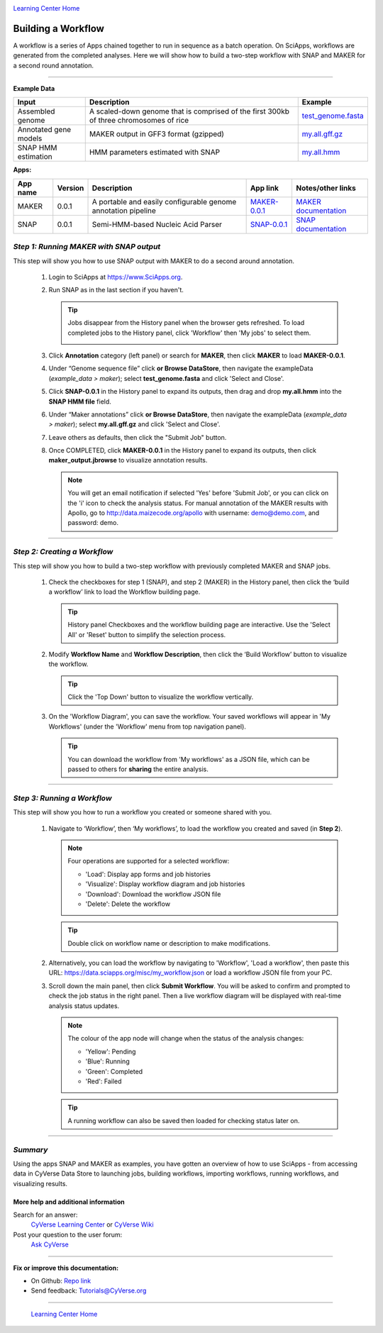 |CyVerse logo|_

|Home_Icon|_
`Learning Center Home <http://learning.cyverse.org/>`_


Building a Workflow
------------------------------
A workflow is a series of Apps chained together to run in sequence as a batch operation. On SciApps, workflows are generated from the completed analyses. Here we will show how to build a two-step workflow with SNAP and MAKER for a second round annotation.  

----


**Example Data**

.. list-table::
    :header-rows: 1

    * - Input
      - Description
      - Example
    * - Assembled genome
      - A scaled-down genome that is comprised of the first 300kb of three chromosomes of rice
      - `test_genome.fasta <https://data.sciapps.org/example_data/maker/test_genome.fasta>`_
    * - Annotated gene models
      - MAKER output in GFF3 format (gzipped)
      - `my.all.gff.gz <https://data.sciapps.org/example_data/maker/my.all.gff.gz>`_
    * - SNAP HMM estimation
      - HMM parameters estimated with SNAP
      - `my.all.hmm <https://data.sciapps.org/results/job-6189497920853643751-242ac113-0001-007-job-for-snap-0-0-1/my.all.hmm>`_

**Apps:**

.. list-table::
    :header-rows: 1

    * - App name
      - Version
      - Description
      - App link
      - Notes/other links
    * - MAKER
      - 0.0.1
      - A portable and easily configurable genome annotation pipeline
      - `MAKER-0.0.1 <https://www.sciapps.org/app_id/MAKER-0.0.1>`_
      - `MAKER documentation <http://www.yandell-lab.org/software/maker.html/>`_
    * - SNAP
      - 0.0.1
      - Semi-HMM-based Nucleic Acid Parser
      - `SNAP-0.0.1 <https://www.sciapps.org/app_id/SNAP-0.0.1>`_
      - `SNAP documentation <http://korflab.ucdavis.edu/software.html>`_

*Step 1: Running MAKER with SNAP output*
~~~~~~~~~~~~~~~~~~~~~~~~~~~~~~~~~~~~~~~~~~~~~~~~
This step will show you how to use SNAP output with MAKER to do a second around annotation.

  1. Login to SciApps at https://www.SciApps.org.

  2. Run SNAP as in the last section if you haven't. 

     .. Tip::
       Jobs disappear from the History panel when the browser gets refreshed. To load completed jobs to the History panel, click 'Workflow' then 'My jobs' to select them.

       |myjobs_window|

  3. Click **Annotation** category (left panel) or search for **MAKER**, then click **MAKER** to load **MAKER-0.0.1**.

     |build_workflow2|

  4. Under “Genome sequence file” click **or Browse DataStore**, then navigate the exampleData (*example_data > maker*); select **test_genome.fasta** and click 'Select and Close'.

  5. Click **SNAP-0.0.1** in the History panel to expand its outputs, then
     drag and drop **my.all.hmm** into the **SNAP HMM file** field.

  6. Under “Maker annotations” click **or Browse DataStore**, then navigate the exampleData (*example_data > maker*); select **my.all.gff.gz** and click 'Select and Close'.

  7. Leave others as defaults, then click the "Submit Job" button.

  8. Once COMPLETED, click **MAKER-0.0.1** in the History panel to expand its outputs, then click **maker_output.jbrowse** to visualize annotation results.

     .. Note::
       You will get an email notification if selected 'Yes' before 'Submit Job', or you can click on the 'i' icon to check the analysis status. For manual annotation of the MAKER results with Apollo, go to http://data.maizecode.org/apollo with username: demo@demo.com, and password: demo.         

----

*Step 2: Creating a Workflow*
~~~~~~~~~~~~~~~~~~~~~~~~~~~~~~~~~~~~~~~
This step will show you how to build a two-step workflow with previously completed MAKER and SNAP jobs.

  1. Check the checkboxes for step 1 (SNAP), and step 2 (MAKER) in the History panel, then click the ‘build a workflow’ link to load the Workflow building page.

     |build_workflow3|
    
     .. Tip::
        History panel Checkboxes and the workflow building page are interactive. Use the 'Select All' or 'Reset' button to simplify the selection process.

  2. Modify **Workflow Name** and **Workflow Description**, then click the ‘Build Workflow’ button to visualize the workflow.

     |annotation_workflow2|

     .. Tip::
       Click the 'Top Down' button to visualize the workflow vertically.

  3. On the 'Workflow Diagram', you can save the workflow. Your saved workflows will appear in 'My Workflows' (under the 'Workflow' menu from top navigation panel).

     .. Tip::
       You can download the workflow from 'My workflows' as a JSON file, which can be passed to others for **sharing** the entire analysis.

----

*Step 3: Running a Workflow*
~~~~~~~~~~~~~~~~~~~~~~~~~~~~~~~~~~~~~~~
This step will show you how to run a workflow you created or someone shared with you.

  1. Navigate to ‘Workflow’, then ‘My workflows’, to load the workflow you created and saved (in **Step 2**).

     |myworkflows_window|

     .. Note::

       Four operations are supported for a selected workflow:
   
       - 'Load': Display app forms and job histories
       - 'Visualize': Display workflow diagram and job histories
       - 'Download': Download the workflow JSON file 
       - 'Delete': Delete the workflow

     .. Tip::
       Double click on workflow name or description to make modifications.

  2. Alternatively, you can load the workflow by navigating to 'Workflow', 'Load a workflow', then paste this URL: https://data.sciapps.org/misc/my_workflow.json or load a workflow JSON file from your PC.

     |load_workflow|
 
  3. Scroll down the main panel, then click **Submit Workflow**. You will be asked to confirm and prompted to check the job status in the right panel. Then a live workflow diagram will be displayed with real-time analysis status updates.

     .. Note::

       |running_workflow|

       The colour of the app node will change when the status of the analysis changes:

       - 'Yellow': Pending
       - 'Blue': Running
       - 'Green': Completed
       - 'Red': Failed

     .. Tip::
        A running workflow can also be saved then loaded for checking status later on.

----

*Summary*
~~~~~~~~~

Using the apps SNAP and MAKER as examples, you have gotten an overview of how to use SciApps - from accessing data in CyVerse Data Store to launching jobs, building workflows, importing workflows, running workflows, and visualizing results.


More help and additional information
`````````````````````````````````````

..
    Short description and links to any reading materials

Search for an answer:
    `CyVerse Learning Center <http://learning.cyverse.org>`_ or
    `CyVerse Wiki <https://wiki.cyverse.org>`_

Post your question to the user forum:
    `Ask CyVerse <http://ask.iplantcollaborative.org/questions>`_

----

**Fix or improve this documentation:**

- On Github: `Repo link <https://github.com/CyVerse-learning-materials/SciApps_guide/blob/master/step4.rst>`_
- Send feedback: `Tutorials@CyVerse.org <Tutorials@CyVerse.org>`_

----

  |Home_Icon|_
  `Learning Center Home <http://learning.cyverse.org/>`_

.. |CyVerse logo| image:: ./img/cyverse_rgb.png
    :width: 500
    :height: 100
.. _CyVerse logo: http://learning.cyverse.org/
.. |Home_Icon| image:: ./img/homeicon.png
    :width: 25
    :height: 25
.. _Home_Icon: http://learning.cyverse.org/
.. |myjobs_window| image:: ./img/sci_apps/myjobs_window.gif
    :width: 660
    :height: 232
.. |build_workflow2| image:: ./img/sci_apps/build_workflow2.gif
    :width: 660
    :height: 246
.. |build_workflow3| image:: ./img/sci_apps/build_workflow3.gif
    :width: 660
    :height: 203
.. |annotation_workflow2| image:: ./img/sci_apps/annotation_workflow2.gif
    :width: 660
    :height: 323
.. |myworkflows_window| image:: ./img/sci_apps/my_workflow.gif
    :width: 660
    :height: 240
.. |load_workflow| image:: ./img/sci_apps/load_workflow.gif
    :width: 600
    :height: 135
.. |running_workflow| image:: ./img/sci_apps/running_workflow2.gif
    :width: 660
    :height: 199
